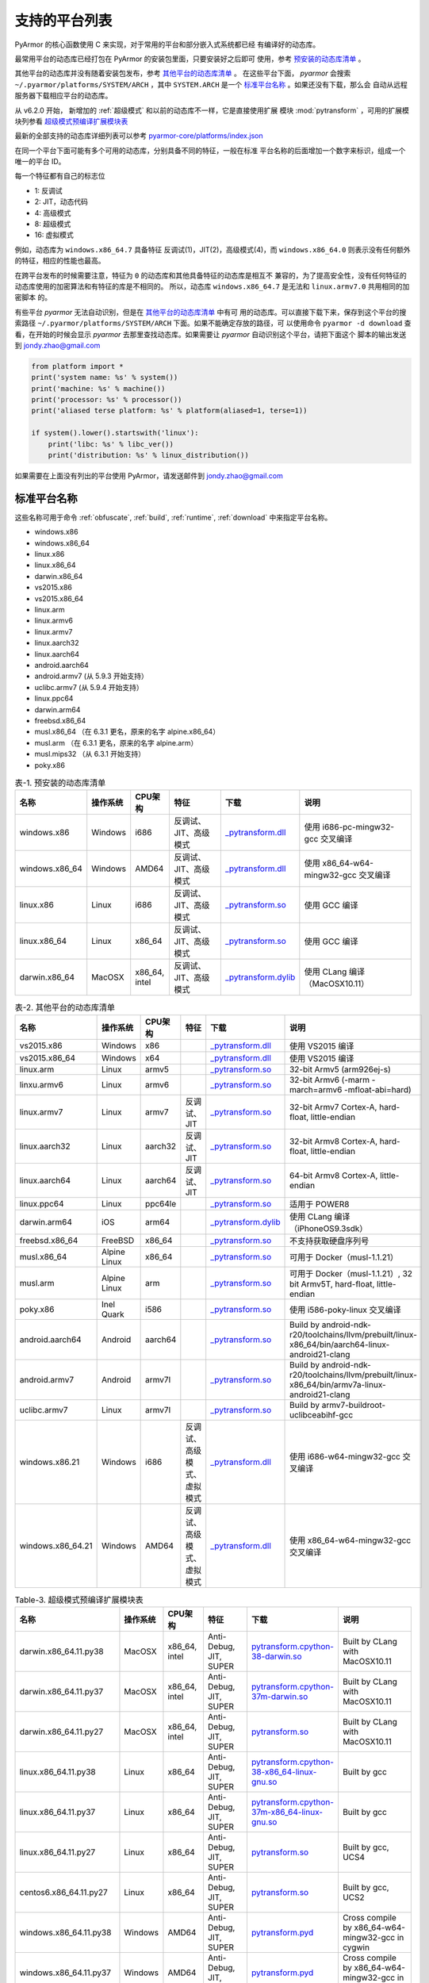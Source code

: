 .. _支持的平台列表:

支持的平台列表
==============

PyArmor 的核心函数使用 C 来实现，对于常用的平台和部分嵌入式系统都已经
有编译好的动态库。

最常用平台的动态库已经打包在 PyArmor 的安装包里面，只要安装好之后即可
使用，参考 `预安装的动态库清单`_ 。

其他平台的动态库并没有随着安装包发布，参考 `其他平台的动态库清单`_ 。
在这些平台下面， `pyarmor` 会搜索 ``~/.pyarmor/platforms/SYSTEM/ARCH``
，其中 ``SYSTEM.ARCH`` 是一个 `标准平台名称`_ 。如果还没有下载，那么会
自动从远程服务器下载相应平台的动态库。

从 v6.2.0 开始， 新增加的 :ref:`超级模式` 和以前的动态库不一样，它是直接使用扩展
模块 :mod:`pytransform` ，可用的扩展模块列参看 `超级模式预编译扩展模块表`_

最新的全部支持的动态库详细列表可以参考 `pyarmor-core/platforms/index.json <https://github.com/dashingsoft/pyarmor-core/blob/master/platforms/index.json>`_

在同一个平台下面可能有多个可用的动态库，分别具备不同的特征，一般在标准
平台名称的后面增加一个数字来标识，组成一个唯一的平台 ID。

每一个特征都有自己的标志位

- 1: 反调试
- 2: JIT，动态代码
- 4: 高级模式
- 8: 超级模式
- 16: 虚拟模式

例如，动态库为 ``windows.x86_64.7`` 具备特征 反调试(1)，JIT(2)，高级模式(4)，而
``windows.x86_64.0`` 则表示没有任何额外的特征，相应的性能也最高。

在跨平台发布的时候需要注意，特征为 ``0`` 的动态库和其他具备特征的动态库是相互不
兼容的，为了提高安全性，没有任何特征的动态库使用的加密算法和有特征的库是不相同的。
所以，动态库 ``windows.x86_64.7`` 是无法和 ``linux.armv7.0`` 共用相同的加密脚本
的。

有些平台 `pyarmor` 无法自动识别，但是在 `其他平台的动态库清单`_ 中有可
用的动态库。可以直接下载下来，保存到这个平台的搜索路径
``~/.pyarmor/platforms/SYSTEM/ARCH`` 下面。如果不能确定存放的路径，可
以使用命令 ``pyarmor -d download`` 查看，在开始的时候会显示 `pyarmor`
去那里查找动态库。如果需要让 `pyarmor` 自动识别这个平台，请把下面这个
脚本的输出发送到 jondy.zhao@gmail.com

.. code-block:: python

   from platform import *
   print('system name: %s' % system())
   print('machine: %s' % machine())
   print('processor: %s' % processor())
   print('aliased terse platform: %s' % platform(aliased=1, terse=1))

   if system().lower().startswith('linux'):
       print('libc: %s' % libc_ver())
       print('distribution: %s' % linux_distribution())

如果需要在上面没有列出的平台使用 PyArmor，请发送邮件到
jondy.zhao@gmail.com

.. _标准平台名称:

标准平台名称
------------

这些名称可用于命令 :ref:`obfuscate`, :ref:`build`, :ref:`runtime`,
:ref:`download` 中来指定平台名称。

* windows.x86
* windows.x86_64
* linux.x86
* linux.x86_64
* darwin.x86_64
* vs2015.x86
* vs2015.x86_64
* linux.arm
* linux.armv6
* linux.armv7
* linux.aarch32
* linux.aarch64
* android.aarch64
* android.armv7 (从 5.9.3 开始支持）
* uclibc.armv7 (从 5.9.4 开始支持）
* linux.ppc64
* darwin.arm64
* freebsd.x86_64
* musl.x86_64 （在 6.3.1 更名，原来的名字 alpine.x86_64）
* musl.arm （在 6.3.1 更名，原来的名字 alpine.arm）
* musl.mips32 （从 6.3.1 开始支持）
* poky.x86

.. list-table:: 表-1. 预安装的动态库清单
   :name: 预安装的动态库清单
   :widths: 10 10 10 20 10 40
   :header-rows: 1

   * - 名称
     - 操作系统
     - CPU架构
     - 特征
     - 下载
     - 说明
   * - windows.x86
     - Windows
     - i686
     - 反调试、JIT、高级模式
     - `_pytransform.dll <http://pyarmor.dashingsoft.com/downloads/latest/win32/_pytransform.dll>`_
     - 使用 i686-pc-mingw32-gcc 交叉编译
   * - windows.x86_64
     - Windows
     - AMD64
     - 反调试、JIT、高级模式
     - `_pytransform.dll <http://pyarmor.dashingsoft.com/downloads/latest/win_amd64/_pytransform.dll>`_
     - 使用 x86_64-w64-mingw32-gcc 交叉编译
   * - linux.x86
     - Linux
     - i686
     - 反调试、JIT、高级模式
     - `_pytransform.so <http://pyarmor.dashingsoft.com/downloads/latest/linux_i386/_pytransform.so>`_
     - 使用 GCC 编译
   * - linux.x86_64
     - Linux
     - x86_64
     - 反调试、JIT、高级模式
     - `_pytransform.so <http://pyarmor.dashingsoft.com/downloads/latest/linux_x86_64/_pytransform.so>`_
     - 使用 GCC 编译
   * - darwin.x86_64
     - MacOSX
     - x86_64, intel
     - 反调试、JIT、高级模式
     - `_pytransform.dylib <http://pyarmor.dashingsoft.com/downloads/latest/macosx_x86_64/_pytransform.dylib>`_
     - 使用 CLang 编译（MacOSX10.11）

.. list-table:: 表-2. 其他平台的动态库清单
   :name: 其他平台的动态库清单
   :widths: 10 10 10 20 10 40
   :header-rows: 1

   * - 名称
     - 操作系统
     - CPU架构
     - 特征
     - 下载
     - 说明
   * - vs2015.x86
     - Windows
     - x86
     -
     - `_pytransform.dll <http://pyarmor.dashingsoft.com/downloads/latest/vs2015/x86/_pytransform.dll>`_
     - 使用 VS2015 编译
   * - vs2015.x86_64
     - Windows
     - x64
     -
     - `_pytransform.dll <http://pyarmor.dashingsoft.com/downloads/latest/vs2015/x64/_pytransform.dll>`_
     - 使用 VS2015 编译
   * - linux.arm
     - Linux
     - armv5
     -
     - `_pytransform.so <http://pyarmor.dashingsoft.com/downloads/latest/armv5/_pytransform.so>`_
     - 32-bit Armv5 (arm926ej-s)
   * - linxu.armv6
     - Linux
     - armv6
     -
     - `_pytransform.so <http://pyarmor.dashingsoft.com/downloads/latest/linux.armv6.0/_pytransform.so>`_
     - 32-bit Armv6 (-marm -march=armv6 -mfloat-abi=hard)
   * - linux.armv7
     - Linux
     - armv7
     - 反调试、JIT
     - `_pytransform.so <http://pyarmor.dashingsoft.com/downloads/latest/armv7/_pytransform.so>`_
     - 32-bit Armv7 Cortex-A, hard-float, little-endian
   * - linux.aarch32
     - Linux
     - aarch32
     - 反调试、JIT
     - `_pytransform.so <http://pyarmor.dashingsoft.com/downloads/latest/armv8.32-bit/_pytransform.so>`_
     - 32-bit Armv8 Cortex-A, hard-float, little-endian
   * - linux.aarch64
     - Linux
     - aarch64
     - 反调试、JIT
     - `_pytransform.so <http://pyarmor.dashingsoft.com/downloads/latest/armv8.64-bit/_pytransform.so>`_
     - 64-bit Armv8 Cortex-A, little-endian
   * - linux.ppc64
     - Linux
     - ppc64le
     -
     - `_pytransform.so <http://pyarmor.dashingsoft.com/downloads/latest/ppc64le/_pytransform.so>`_
     - 适用于 POWER8
   * - darwin.arm64
     - iOS
     - arm64
     -
     - `_pytransform.dylib <http://pyarmor.dashingsoft.com/downloads/latest/ios.arm64/_pytransform.dylib>`_
     - 使用 CLang 编译（iPhoneOS9.3sdk）
   * - freebsd.x86_64
     - FreeBSD
     - x86_64
     -
     - `_pytransform.so <http://pyarmor.dashingsoft.com/downloads/latest/freebsd/_pytransform.so>`_
     - 不支持获取硬盘序列号
   * - musl.x86_64
     - Alpine Linux
     - x86_64
     -
     - `_pytransform.so <http://pyarmor.dashingsoft.com/downloads/latest/alpine/_pytransform.so>`_
     - 可用于 Docker（musl-1.1.21）
   * - musl.arm
     - Alpine Linux
     - arm
     -
     - `_pytransform.so <http://pyarmor.dashingsoft.com/downloads/latest/alpine.arm/_pytransform.so>`_
     - 可用于 Docker（musl-1.1.21）, 32 bit Armv5T, hard-float, little-endian
   * - poky.x86
     - Inel Quark
     - i586
     -
     - `_pytransform.so <http://pyarmor.dashingsoft.com/downloads/latest/intel-quark/_pytransform.so>`_
     - 使用 i586-poky-linux 交叉编译
   * - android.aarch64
     - Android
     - aarch64
     -
     - `_pytransform.so <http://pyarmor.dashingsoft.com/downloads/latest/android.aarch64/_pytransform.so>`_
     - Build by android-ndk-r20/toolchains/llvm/prebuilt/linux-x86_64/bin/aarch64-linux-android21-clang
   * - android.armv7
     - Android
     - armv7l
     -
     - `_pytransform.so <http://pyarmor.dashingsoft.com/downloads/latest/android.armv7.0/_pytransform.so>`_
     - Build by android-ndk-r20/toolchains/llvm/prebuilt/linux-x86_64/bin/armv7a-linux-android21-clang
   * - uclibc.armv7
     - Linux
     - armv7l
     -
     - `_pytransform.so <http://pyarmor.dashingsoft.com/downloads/latest/uclibc.armv7.0/_pytransform.so>`_
     - Build by armv7-buildroot-uclibceabihf-gcc
   * - windows.x86.21
     - Windows
     - i686
     - 反调试、高级模式、虚拟模式
     - `_pytransform.dll <http://pyarmor.dashingsoft.com/downloads/latest/windows.x86.21/_pytransform.dll>`_
     - 使用 i686-w64-mingw32-gcc 交叉编译
   * - windows.x86_64.21
     - Windows
     - AMD64
     - 反调试、高级模式、虚拟模式
     - `_pytransform.dll <http://pyarmor.dashingsoft.com/downloads/latest/windwos.x86_64.21/_pytransform.dll>`_
     - 使用 x86_64-w64-mingw32-gcc 交叉编译

.. list-table:: Table-3. 超级模式预编译扩展模块表
   :name: 超级模式预编译扩展模块表
   :widths: 10 10 10 20 10 40
   :header-rows: 1

   * - 名称
     - 操作系统
     - CPU架构
     - 特征
     - 下载
     - 说明
   * - darwin.x86_64.11.py38
     - MacOSX
     - x86_64, intel
     - Anti-Debug, JIT, SUPER
     - `pytransform.cpython-38-darwin.so <http://pyarmor.dashingsoft.com/downloads/latest/darwin.x86_64.11.py38/pytransform.cpython-38-darwin.so>`_
     - Built by CLang with MacOSX10.11
   * - darwin.x86_64.11.py37
     - MacOSX
     - x86_64, intel
     - Anti-Debug, JIT, SUPER
     - `pytransform.cpython-37m-darwin.so <http://pyarmor.dashingsoft.com/downloads/latest/darwin.x86_64.11.py37/pytransform.cpython-37-darwin.so>`_
     - Built by CLang with MacOSX10.11
   * - darwin.x86_64.11.py27
     - MacOSX
     - x86_64, intel
     - Anti-Debug, JIT, SUPER
     - `pytransform.so <http://pyarmor.dashingsoft.com/downloads/latest/darwin.x86_64.11.py27/pytransform.so>`_
     - Built by CLang with MacOSX10.11
   * - linux.x86_64.11.py38
     - Linux
     - x86_64
     - Anti-Debug, JIT, SUPER
     - `pytransform.cpython-38-x86_64-linux-gnu.so <http://pyarmor.dashingsoft.com/downloads/latest/linux.x86_64.11.py38/pytransform.cpython-38-x86_64-linux-gnu.so>`_
     - Built by gcc
   * - linux.x86_64.11.py37
     - Linux
     - x86_64
     - Anti-Debug, JIT, SUPER
     - `pytransform.cpython-37m-x86_64-linux-gnu.so <http://pyarmor.dashingsoft.com/downloads/latest/linux.x86_64.11.py37/pytransform.cpython-37m-x86_64-linux-gnu.so>`_
     - Built by gcc
   * - linux.x86_64.11.py27
     - Linux
     - x86_64
     - Anti-Debug, JIT, SUPER
     - `pytransform.so <http://pyarmor.dashingsoft.com/downloads/latest/linux.x86_64.11.py27/pytransform.so>`_
     - Built by gcc, UCS4
   * - centos6.x86_64.11.py27
     - Linux
     - x86_64
     - Anti-Debug, JIT, SUPER
     - `pytransform.so <http://pyarmor.dashingsoft.com/downloads/latest/centos6.x86_64.11.py27/pytransform.so>`_
     - Built by gcc, UCS2
   * - windows.x86_64.11.py38
     - Windows
     - AMD64
     - Anti-Debug, JIT, SUPER
     - `pytransform.pyd <http://pyarmor.dashingsoft.com/downloads/latest/windows.x86_64.11.py38/pytransform.pyd>`_
     - Cross compile by x86_64-w64-mingw32-gcc in cygwin
   * - windows.x86_64.11.py37
     - Windows
     - AMD64
     - Anti-Debug, JIT, SUPER
     - `pytransform.pyd <http://pyarmor.dashingsoft.com/downloads/latest/windows.x86_64.11.py37/pytransform.pyd>`_
     - Cross compile by x86_64-w64-mingw32-gcc in cygwin
   * - windows.x86_64.11.py27
     - Windows
     - AMD64
     - Anti-Debug, JIT, SUPER
     - `pytransform.pyd <http://pyarmor.dashingsoft.com/downloads/latest/windows.x86_64.11.py27/pytransform.pyd>`_
     - Cross compile by x86_64-w64-mingw32-gcc in cygwin
   * - windows.x86.11.py38
     - Windows
     - i386
     - Anti-Debug, JIT, SUPER
     - `pytransform.pyd <http://pyarmor.dashingsoft.com/downloads/latest/windows.x86.11.py38/pytransform.pyd>`_
     - Cross compile by i686-w64-mingw32-gcc in cygwin
   * - windows.x86.11.py37
     - Windows
     - i386
     - Anti-Debug, JIT, SUPER
     - `pytransform.pyd <http://pyarmor.dashingsoft.com/downloads/latest/windows.x86.11.py37/pytransform.pyd>`_
     - Cross compile by i686-w64-mingw32-gcc in cygwin
   * - windows.x86.11.py27
     - Windows
     - i386
     - Anti-Debug, JIT, SUPER
     - `pytransform.pyd <http://pyarmor.dashingsoft.com/downloads/latest/windows.x86.11.py27/pytransform.pyd>`_
     - Cross compile by i686-w64-mingw32-gcc in cygwin
   * - linux.x86.11.py38
     - Linux
     - i386
     - Anti-Debug, JIT, SUPER
     - `pytransform.cpython-38-i386-linux-gnu.so <http://pyarmor.dashingsoft.com/downloads/latest/linux.x86.11.py38/pytransform.cpython-38-i386-linux-gnu.so>`_
     - Built by gcc
   * - linux.x86.11.py37
     - Linux
     - i386
     - Anti-Debug, JIT, SUPER
     - `pytransform.cpython-37m-i386-linux-gnu.so <http://pyarmor.dashingsoft.com/downloads/latest/linux.x86.11.py37/pytransform.cpython-37m-i386-linux-gnu.so>`_
     - Built by gcc
   * - linux.x86.11.py27
     - Linux
     - i386
     - Anti-Debug, JIT, SUPER
     - `pytransform.so <http://pyarmor.dashingsoft.com/downloads/latest/linux.x86.11.py27/pytransform.so>`_
     - Built by gcc
   * - linux.aarch64.11.py38
     - Linux
     - aarch64
     - Anti-Debug, JIT, SUPER
     - `pytransform.cpython-38-aarch64-linux-gnu.so <http://pyarmor.dashingsoft.com/downloads/latest/linux.aarch64.11.py38/pytransform.cpython-38-aarch64-linux-gnu.so>`_
     - Built by gcc
   * - linux.aarch64.11.py37
     - Linux
     - aarch64
     - Anti-Debug, JIT, SUPER
     - `pytransform.cpython-37m-aarch64-linux-gnu.so <http://pyarmor.dashingsoft.com/downloads/latest/linux.aarch64.11.py37/pytransform.cpython-37m-aarch64-linux-gnu.so>`_
     - Built by gcc
   * - linux.aarch64.11.py27
     - Linux
     - aarch64
     - Anti-Debug, JIT, SUPER
     - `pytransform.so <http://pyarmor.dashingsoft.com/downloads/latest/linux.aarch64.11.py27/pytransform.so>`_
     - Built by gcc
   * - linux.aarch32.11.py38
     - Linux
     - aarch32
     - Anti-Debug, JIT, SUPER
     - `pytransform.cpython-38-arm-linux-gnu.so <http://pyarmor.dashingsoft.com/downloads/latest/linux.aarch32.11.py38/pytransform.cpython-38-arm-linux-gnu.so>`_
     - Built by gcc
   * - linux.aarch32.11.py37
     - Linux
     - aarch32
     - Anti-Debug, JIT, SUPER
     - `pytransform.cpython-37m-arm-linux-gnu.so <http://pyarmor.dashingsoft.com/downloads/latest/linux.aarch32.11.py37/pytransform.cpython-37m-arm-linux-gnu.so>`_
     - Built by gcc
   * - linux.aarch32.11.py27
     - Linux
     - aarch32
     - Anti-Debug, JIT, SUPER
     - `pytransform.so <http://pyarmor.dashingsoft.com/downloads/latest/linux.aarch32.11.py27/pytransform.so>`_
     - Built by gcc
   * - linux.armv7.11.py38
     - Linux
     - armv7l
     - Anti-Debug, JIT, SUPER
     - `pytransform.cpython-38-arm-linux-gnu.so <http://pyarmor.dashingsoft.com/downloads/latest/linux.armv7.11.py38/pytransform.cpython-38-arm-linux-gnu.so>`_
     - Built by gcc
   * - linux.armv7.11.py37
     - Linux
     - armv7l
     - Anti-Debug, JIT, SUPER
     - `pytransform.cpython-37m-arm-linux-gnu.so <http://pyarmor.dashingsoft.com/downloads/latest/linux.armv7.11.py37/pytransform.cpython-37m-arm-linux-gnu.so>`_
     - Built by gcc
   * - linux.armv7.11.py27
     - Linux
     - armv7l
     - Anti-Debug, JIT, SUPER
     - `pytransform.so <http://pyarmor.dashingsoft.com/downloads/latest/linux.armv7.11.py27/pytransform.so>`_
     - Built by gcc
   * - windows.x86_64.25.py38
     - Windows
     - AMD64
     - Anti-Debug, SUPER, VM
     - `pytransform.pyd <http://pyarmor.dashingsoft.com/downloads/latest/windows.x86_64.25.py38/pytransform.pyd>`_
     - Cross compile by x86_64-w64-mingw32-gcc in cygwin
   * - windows.x86_64.25.py37
     - Windows
     - AMD64
     - Anti-Debug, SUPER, VM
     - `pytransform.pyd <http://pyarmor.dashingsoft.com/downloads/latest/windows.x86_64.25.py37/pytransform.pyd>`_
     - Cross compile by x86_64-w64-mingw32-gcc in cygwin
   * - windows.x86_64.25.py27
     - Windows
     - AMD64
     - Anti-Debug, JIT, SUPER
     - `pytransform.pyd <http://pyarmor.dashingsoft.com/downloads/latest/windows.x86_64.25.py27/pytransform.pyd>`_
     - Cross compile by x86_64-w64-mingw32-gcc in cygwin
   * - windows.x86.25.py38
     - Windows
     - i386
     - Anti-Debug, SUPER, VM
     - `pytransform.pyd <http://pyarmor.dashingsoft.com/downloads/latest/windows.x86.25.py38/pytransform.pyd>`_
     - Cross compile by i686-w64-mingw32-gcc in cygwin
   * - windows.x86.25.py37
     - Windows
     - i386
     - Anti-Debug, SUPER, VM
     - `pytransform.pyd <http://pyarmor.dashingsoft.com/downloads/latest/windows.x86.25.py37/pytransform.pyd>`_
     - Cross compile by i686-w64-mingw32-gcc in cygwin
   * - windows.x86.25.py27
     - Windows
     - i386
     - Anti-Debug, SUPER, VM
     - `pytransform.pyd <http://pyarmor.dashingsoft.com/downloads/latest/windows.x86.25.py27/pytransform.pyd>`_
     - Cross compile by i686-w64-mingw32-gcc in cygwin

.. _如何人工下载和配置动态库:

如何人工下载和配置动态库
------------------------

在联网的情况下，PyArmor 可以自动下载和配置需要的动态库，在不联网的机器上则需要把
预先下载的动态库放置在相应的目录下面。

首先下载 ``platforms/index.json`` ，如果是使用 pip 安装的话，可以忽略这一步，因
为这个文件会被自动安装的。在没有联网的机子上运行相应的命令，会出现如下提示，例如::

    pyarmor.py o --advanced 2 test.py

    INFO     PyArmor Version 6.4.2
    INFO     Target platforms: Native
    INFO     Getting remote file: https://github.com/dashingsoft/pyarmor-core/raw/r34.8/platforms/index.json
    INFO     Could not get file from https://github.com/dashingsoft/pyarmor-core/raw/r34.8/platforms: <urlopen error timed out>
    INFO     Getting remote file: https://pyarmor.dashingsoft.com/downloads/r34.8/index.json
    INFO     Could not get file from https://pyarmor.dashingsoft.com/downloads/r34.8: <urlopen error timed out>
    ERROR    No platform list file /data/user/.pyarmor/platforms/index.json found

上面提示中有两个下载地址，选择其中一个在联网的机子上下载 ``index.json`` ，例如

https://pyarmor.dashingsoft.com/downloads/r34.8/index.json

然后把下载的文件拷贝到没有联网机子上，保存在提示中的位置。例如，示例中的提示地址::

    /data/user/.pyarmor/platforms/index.json

需要注意不同版本的 PyArmor 都有自己对应的 ``index.json`` ，必须保持一致。

接下来再次运行相应的命令，这时候同样会提示下载的动态库的地址，例如::

    pyarmor o --advanced 2 test.py

    ...
    INFO Use capsule: /root/.pyarmor/.pyarmor_capsule.zip
    INFO Output path is: /root/supervisor/dist
    INFO Taget platforms: []
    INFO Update target platforms to: [u'linux.x86_64.11.py27']
    INFO Generating super runtime library to dist
    INFO Search library for platform: linux.x86_64.11.py27
    INFO Found available libraries: [u'linux.x86_64.11.py27']
    INFO Target path for linux.x86_64.11.py27: /home/jondy/.pyarmor/platforms/linux/x86_64/11/py27
    INFO Downloading library file for linux.x86_64.11.py27 ...
    INFO Getting remote file: https://github.com/dashingsoft/pyarmor-core/raw/r34.8/platforms/linux.x86_64.11.py27/pytransform.so
    INFO Could not get file from https://github.com/dashingsoft/pyarmor-core/raw/r34.8/platforms: <urlopen error [Errno 111] Connection refused>
    INFO Getting remote file: https://pyarmor.dashingsoft.com/downloads/r34.8/linux.x86_64.11.py27/pytransform.so
    INFO Could not get file from https://pyarmor.dashingsoft.com/downloads/r34.8: <urlopen error [Errno 111] Connection refused>
    ERROR Download library file failed

按照提示的任意一个地址下载相应的动态库，例如

https://github.com/dashingsoft/pyarmor-core/raw/r34.8/platforms/linux.x86_64.11.py27/pytransform.so

然后保存到日志 ``INFO Target path`` 后面列出的路径，例如，这里是::

    /home/jondy/.pyarmor/platforms/linux/x86_64/11/py27

对于 PyArmor 6.5.5 之前的版本，没有保存提示路径。可以直接存放到
``~/.pyarmor/platforms/`` 加上平台路径，平台路径一般就是把平台名称中的点替换为路
径分隔符，例如，平台名称 ``linux.x86_64.11.py27`` 的存放路径就是
``~/.pyarmor/platforms/linux/x86_64/11/py27``

请注意检查下载的动态库的 sha256 的值，要确保其和 ``index.json`` 文件中对应的值一
致。

另外所有版本的动态库和对应的 ``index.json`` 都存放在 github 库 `pyarmor-core`

https://github.com/dashingsoft/pyarmor-core

也可以直接在上面下载对应版本的动态库，PyArmor 每一个版本都有一个对应的 tag ，例
如这里 PyArmor 是 6.4.2 ，对应的核心库 tag 是 ``r34.8`` ，所以可以切换这个库里面
到 tag ``r34.8`` ，然后在目录 `platforms` 下面下载对应的动态库。

.. note::

   如果存在 DSN 问题，执行 ``ping pyarmor.dashingsoft.com`` 提示主机名找不到，请
   增加一行到 ``/etc/hosts``::

       119.23.58.77 pyarmor.dashingsoft.com
